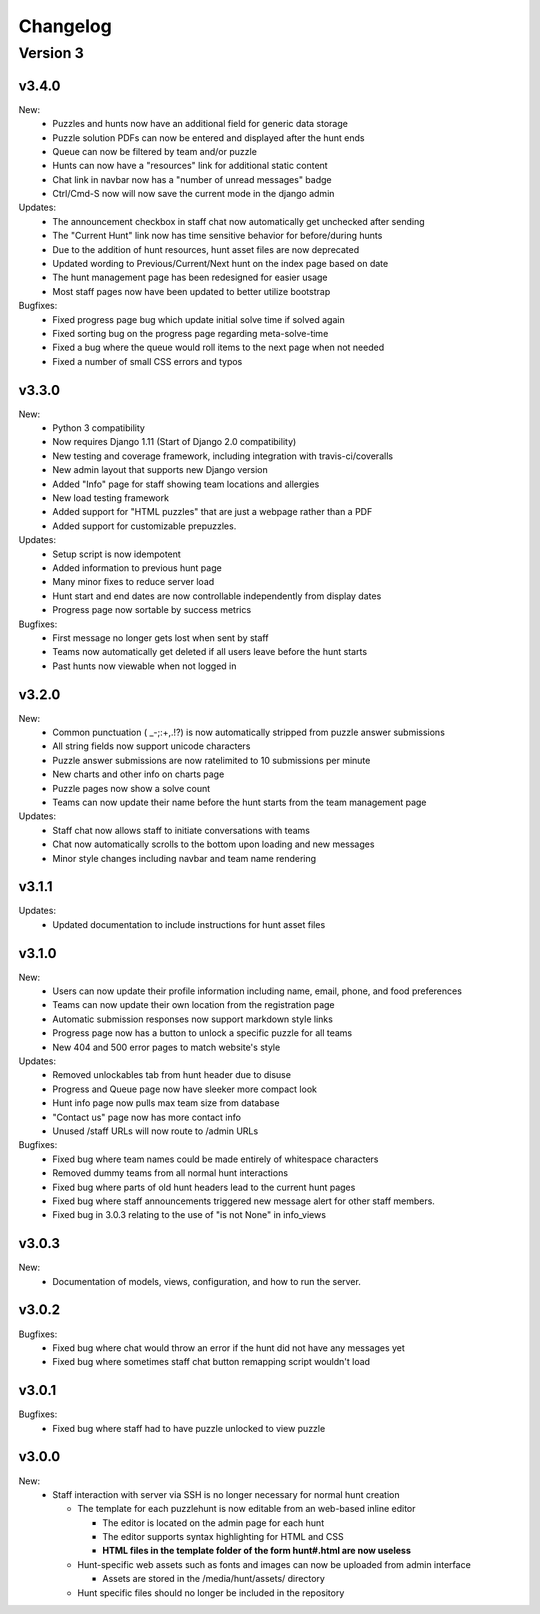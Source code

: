 *********
Changelog
*********

Version 3
*********

v3.4.0
======

New:
   - Puzzles and hunts now have an additional field for generic data storage
   - Puzzle solution PDFs can now be entered and displayed after the hunt ends
   - Queue can now be filtered by team and/or puzzle
   - Hunts can now have a "resources" link for additional static content
   - Chat link in navbar now has a "number of unread messages" badge
   - Ctrl/Cmd-S now will now save the current mode in the django admin

Updates:
   - The announcement checkbox in staff chat now automatically get unchecked after sending
   - The "Current Hunt" link now has time sensitive behavior for before/during hunts
   - Due to the addition of hunt resources, hunt asset files are now deprecated
   - Updated wording to Previous/Current/Next hunt on the index page based on date
   - The hunt management page has been redesigned for easier usage
   - Most staff pages now have been updated to better utilize bootstrap

Bugfixes:
   - Fixed progress page bug which update initial solve time if solved again
   - Fixed sorting bug on the progress page regarding meta-solve-time
   - Fixed a bug where the queue would roll items to the next page when not needed
   - Fixed a number of small CSS errors and typos

v3.3.0
======

New:
   - Python 3 compatibility
   - Now requires Django 1.11 (Start of Django 2.0 compatibility)
   - New testing and coverage framework, including integration with travis-ci/coveralls
   - New admin layout that supports new Django version
   - Added "Info" page for staff showing team locations and allergies
   - New load testing framework
   - Added support for "HTML puzzles" that are just a webpage rather than a PDF
   - Added support for customizable prepuzzles.

Updates:
   - Setup script is now idempotent
   - Added information to previous hunt page
   - Many minor fixes to reduce server load
   - Hunt start and end dates are now controllable independently from display dates
   - Progress page now sortable by success metrics

Bugfixes:
   - First message no longer gets lost when sent by staff
   - Teams now automatically get deleted if all users leave before the hunt starts
   - Past hunts now viewable when not logged in

v3.2.0
======

New:
   - Common punctuation ( _-;:+,.!?) is now automatically stripped from puzzle answer submissions
   - All string fields now support unicode characters
   - Puzzle answer submissions are now ratelimited to 10 submissions per minute
   - New charts and other info on charts page
   - Puzzle pages now show a solve count
   - Teams can now update their name before the hunt starts from the team management page

Updates:
   - Staff chat now allows staff to initiate conversations with teams
   - Chat now automatically scrolls to the bottom upon loading and new messages
   - Minor style changes including navbar and team name rendering

v3.1.1
======

Updates:
   - Updated documentation to include instructions for hunt asset files

v3.1.0
======

New:
   -  Users can now update their profile information including name, email, phone, and food preferences
   -  Teams can now update their own location from the registration page
   -  Automatic submission responses now support markdown style links
   -  Progress page now has a button to unlock a specific puzzle for all teams
   -  New 404 and 500 error pages to match website's style

Updates:
   -  Removed unlockables tab from hunt header due to disuse
   -  Progress and Queue page now have sleeker more compact look
   -  Hunt info page now pulls max team size from database
   -  "Contact us" page now has more contact info
   -  Unused /staff URLs will now route to /admin URLs

Bugfixes:
   -  Fixed bug where team names could be made entirely of whitespace characters
   -  Removed dummy teams from all normal hunt interactions
   -  Fixed bug where parts of old hunt headers lead to the current hunt pages
   -  Fixed bug where staff announcements triggered new message alert for other staff members.
   -  Fixed bug in 3.0.3 relating to the use of "is not None" in info_views

v3.0.3
======

New:
   -  Documentation of models, views, configuration, and how to run the server.

v3.0.2
======

Bugfixes:
   -  Fixed bug where chat would throw an error if the hunt did not have any messages yet
   -  Fixed bug where sometimes staff chat button remapping script wouldn't load

v3.0.1
======

Bugfixes:
   -  Fixed bug where staff had to have puzzle unlocked to view puzzle

v3.0.0
======

New:
   -  Staff interaction with server via SSH is no longer necessary for normal hunt creation

      -  The template for each puzzlehunt is now editable from an web-based inline editor

         -  The editor is located on the admin page for each hunt
         -  The editor supports syntax highlighting for HTML and CSS
         -  **HTML files in the template folder of the form hunt#.html are now useless**

      -  Hunt-specific web assets such as fonts and images can now be uploaded from admin interface

         -  Assets are stored in the /media/hunt/assets/ directory

      -  Hunt specific files should no longer be included in the repository


.. only:: latex

   Older Versions
   **************

   You can find the changelog for older versions in the online documentation
   at https://docs.puzzlehunt.club

.. only:: html

   Version 2
   *********

   v2.7.2
   ======

   Updates:
      -  Added password reset link to login page

   v2.7.1
   ======

   Bugfixes:
      -  Fixed issue with custom tabular template that prevented editing puzzle details
      -  Various typo fixes on the login selection page

   v2.7.0
   ======

   New:
      -  Progress page now shows last submission time for unsolved team/puzzle squares
      -  Staff chat now supports announcements to all teams
      -  Added 3 new charts to the staff charts page

   v2.6.4
   ======

   Bugfixes:
      -  Fixed bug where previous hunt page would also show future hunts

   v2.6.3
   ======

   Updates:
      -  Offsite and dummy teams are no longer shown in charts

   v2.6.2
   ======

   Bugfixes:
      -  Fixed bug where looking at an open hunt while not on a team would cause an error

   v2.6.1
   ======

   Updates:
      -  Changed staff header contents to be relevant to website content

   v2.6.0
   ======

   New:
      -  Added simplistic rendering of unlocking structure graph
      -  Added ability to reset password via email for local accounts
      -  Added ability to send email to all hunt participants directly from the email page
      -  Added ability to update local PDF of individual puzzles
      -  Added ability to edit puzzle responses from the respective puzzle page

   Updates:
      -  **Puzzle unlocking GUI has been reversed, now selects which puzzles unlock current puzzle**
      -  Regex for responding to answers is now case-insensitive
      -  New CSS style for staff pages using updated bootstrap theme
      -  Default action for incorrect responses is now the "Canned Response" instead of nothing

   Bugfixes:
      -  Current hunt link no longer changes destination depending on current page
      -  Patched several security vulnerabilities related to account registration and Shibboleth

   v2.5.2
   ======

   Bugfixes:
      -  Removed bad staff footer
      -  Fixed incorrect contact information

   v2.5.1
   ======

   Updates:
      -  Updated "Not Released" page style to match the rest of the pages

   Bugfixes:
      -  Fixed bug where correct answers on old hunts were styled as wrong answers
      -  Fixed bug where puzzle page would "lose" a submission response

   v2.5.0
   ======

   New:
      -  All pages now support google analytics tracking

   v2.4.1
   ======

   Bugfixes:
      -  Fixed URL for University of Pittsburgh IDP

   v2.4.0
   ======

   New:
      -  Staff queue now is paginated for faster load times
      -  Submissions may now be computationally responded to using regexes
      -  Old hunts are now preserved properly and playable
      -  Server now supports "Playtesting" teams who get early access to puzzles
      -  AJAX requests now only fire when the page is active to reduce web traffic
      -  Correct answer submissions may now have response texts other than "Correct!"
      -  Support for running simultaneous development server(s)

         -  Identifying header when on development server
         -  Django debug toolbar present when on development server

   Updates:
      -  Setting the current hunt is now done on the control page instead of the settings file
      -  Updated look of staff chat, switched to side tabs for usability
      -  Server now uses PyPDF2 to get PDF length to lessen reliance on outside tools
      -  AJAX code updated to support model based data generation
      -  Moved all in-page javascript to separate files
      -  Removed all Redis websocket code from codebase
      -  All effectful web requests are now done in POST requests

   Bugfixes:
      -  Fixed bug where staff members had to be on a team for the queue to update
      -  Fixed bug where local clock skew would cause the queue to miss updates
      -  Fixed bug where AJAX would fail if there weren't any submissions yet
      -  Shibboleth will now default to local login when not configured
      -  Removed unnessecary CSRF token from certain GET requests

   v2.3.0
   ======

   New:
      -  Moved from websocket/subscription model to AJAX/polling model for efficiency and simplicity

   v2.2.0
   ======

   New:
      -  Resources page now contains helpful links
      -  Users are now able to leave a team from the registration page
      -  Users are now able to see their room assignment from the registration page

   Updates:
      -  Configuration files are now in a separate directory
      -  Apache is now configured to use uWSGI emperor mode
      -  Improved registration page
      -  Static files are now served using Apache and X-Sendfile for efficiency

   Bugfixes:
      -  Username is now hidden when the navbar is too small to display it properly
      -  Various bug fixes related to properly creating Shibboleth accounts

   v2.1.0
   ======

   New:
      -  Server now supports Shibboleth authentication for users

   v2.0.1
   ======

   Bugfixes:
      -  Fixed improper unicode method on Person object
      -  Visiting a hunt's page while not on a team no longer results in an error

   v2.0.0
   ======

   New:
      -  Server now is one account per person instead of one account per team

         -  Registration is completely re-written
         -  Websocket code for most pages is re-written (relied on user)
         -  Old databases are incompatible and must be regenerated

            -  Migration files restarted at 0001
            -  No automatic way to migrate data from previous scheme

      -  Added new informational pages

         -  New home page with organization details!
         -  Other information pages such as "Contact Us" and "Resources"

   Updates:
      -  ADMIN_ACCTS variable no longer used anywhere and removed
      -  Page load time improvements to Progress and Queue staff pages


   Version 1
   *********

   v1.3.0
   ======

   Updates:
      -  All pages now styled with bootstrap
      -  All staff/admin views now rely on the "Staff" label instead of ADMIN_ACCTS

   v1.1.1
   ======

   Bugfixes:
      -  Re-fixed bug where users are able to submit answer when hunt is not open
      -  Fixed XSS vulnerability in chat updating
      -  Fixed broken link to goat.mp3
      -  Fixed unnecessary response of full HTML page for ajax requests.

   v1.1.0
   ======

   New:
      -  Added text to registration page to assist in registration
      -  Added Emails page for easy access to hunter's emails
      -  Location is now a field when registering
      -  Users are now able to view an existing registration with password

   Updates:
      -  Static files are now collected after downloading puzzles

   v1.0.1
   ======

   Bugfixes:
      -  Fixed issue with chat websockets not sending properly

   v1.0.0
   ======

   New:
      -  Added documentation!

   Updates:
      -  Phone number is no longer a required field in registration
      -  Puzzles are now automatically unlocked for newly registered teams


   Pre-release
   ***********

   v0.6.0
   ======

   New:
      -  Teams may now have a size limit
      -  Static file access is now protected by unlock structure

   Updates:
      -  Answer box now clears upon submission
      -  Puzzle image quality improved
      -  Code is better commented
      -  Important private settings have been moved to an untracked file
      -  PDFs are now served from the local downloaded copy

   Bugfixes:
      -  Puzzles may no longer be solved when the hunt is not open

   v0.5.0
   ======

   New:
      -  Added Hunt Control page with actions to reset or release all puzzles
      -  Added chat functionality to allow hunters to chat with staff
      -  Added images of puzzles on each puzzle page
      -  Added ability to unlock objects upon a puzzle solve
      -  Added Unlockables page to view unlocked objects
      -  Added Registration page to allow self registration of teams

   Updates:
      -  Responses are now changeable after submitting

   Bugfixes:
      -  Progress page no longer displays UTC times
      -  Fixed XSS vulnerability in Queue page
      -  Users can now only be on 1 team

   v0.4.0
   ======

   New:
      -  Added "Access Denied" page and appropriate logic
      -  Added "Staleness coloring" on progress page
      -  Added Team/Puzzle status chart to charts page

   Updates:
      -  Puzzle ID's are now unique
      -  Phone number no longer required for Team creation
      -  Updated style of header

   v0.3.0
   ======

   New:
      -  Added Progress page to show all teams' progress
      -  Added support for live updating on Progress page

   Updates:
      -  Styled built-in admin pages to look like staff pages

   v0.2.0
   ======

   New:
      -  Added Login, Landing, Puzzle and Queue pages
      -  Added answer submission on puzzle page and answer viewing on queue page
      -  Added websocket functionality to allow Puzzle and Queue pages to update live

   v0.1.0
   ======

   New:
      -  Django webserver with base models and views
      -  Deployment configuration for nginx and mySQL
